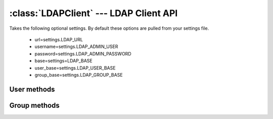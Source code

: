 .. _ref-client:

:class:`LDAPClient` --- LDAP Client API
=======================================

.. module:: placard.client
   :synopsis: An LDAP Client library build on top of python-ldap

.. moduleauthor:: Sam Morrison <sam@vpac.org>

.. class:: LDAPClient

Takes the following optional settings. By default these options are pulled from your settings file.
 
 * url=settings.LDAP_URL
 * username=settings.LDAP_ADMIN_USER
 * password=settings.LDAP_ADMIN_PASSWORD
 * base=settings=LDAP_BASE
 * user_base=settings.LDAP_USER_BASE
 * group_base=settings.LDAP_GROUP_BASE

.. seealso::
   
   :ref:`ref-settings`
 
User methods
------------
.. automethod:: LDAPClient.get_users

.. automethod:: LDAPClient.get_user

.. automethod:: LDAPClient.add_user

.. automethod:: LDAPClient.update_user

.. automethod:: LDAPClient.delete_user

.. automethod:: LDAPClient.change_password

.. automethod:: LDAPClient.check_password

.. automethod:: LDAPClient.in_ldap

.. automethod:: LDAPClient.get_group_memberships

.. automethod:: LDAPClient.search_users

   .. versionadded:: 1.0.3

.. automethod:: LDAPClient.get_new_uid

.. seealso::
   
   :class:`placard.lusers.models.LDAPUser`

Group methods
-------------
.. automethod:: LDAPClient.get_groups

.. automethod:: LDAPClient.get_group

.. automethod:: LDAPClient.add_group

.. automethod:: LDAPClient.update_group

.. automethod:: LDAPClient.delete_group

.. automethod:: LDAPClient.get_group_members

.. automethod:: LDAPClient.add_group_member

.. automethod:: LDAPClient.remove_group_member

.. automethod:: LDAPClient.get_next_gid

.. seealso::
   
   :class:`placard.lgroups.models.LDAPGroup`

